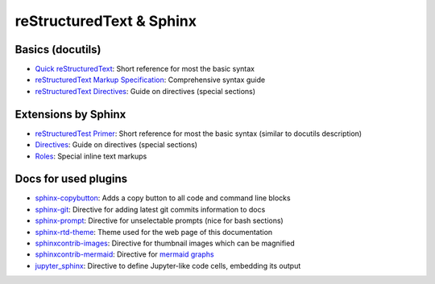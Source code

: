 reStructuredText & Sphinx
-------------------------

Basics (docutils)
`````````````````
* `Quick reStructuredText`_: Short reference for most the basic syntax
* `reStructuredText Markup Specification`_: Comprehensive syntax guide
* `reStructuredText Directives`_: Guide on directives (special sections)

.. _Quick reStructuredText: https://docutils.sourceforge.io/docs/user/rst/quickref.html
.. _reStructuredText Markup Specification: https://docutils.sourceforge.io/docs/ref/rst/restructuredtext.html
.. _reStructuredText Directives: https://docutils.sourceforge.io/docs/ref/rst/directives.html

Extensions by Sphinx
````````````````````
* `reStructuredTest Primer`_: Short reference for most the basic syntax (similar to docutils description)
* `Directives`_: Guide on directives (special sections)
* `Roles`_: Special inline text markups

.. _reStructuredTest Primer: https://www.sphinx-doc.org/en/master/usage/restructuredtext/basics.html
.. _Directives: https://www.sphinx-doc.org/en/master/usage/restructuredtext/directives.html
.. _Roles: https://www.sphinx-doc.org/en/master/usage/restructuredtext/roles.html

Docs for used plugins
`````````````````````
* `sphinx-copybutton`_: Adds a copy button to all code and command line blocks
* `sphinx-git`_: Directive for adding latest git commits information to docs
* `sphinx-prompt`_: Directive for unselectable prompts (nice for bash sections)
* `sphinx-rtd-theme`_: Theme used for the web page of this documentation
* `sphinxcontrib-images`_: Directive for thumbnail images which can be magnified
* `sphinxcontrib-mermaid`_: Directive for `mermaid graphs`_
* `jupyter_sphinx`_: Directive to define Jupyter-like code cells, embedding its output


.. _`sphinx-copybutton`: https://sphinx-copybutton.readthedocs.io/en/latest/
.. _`sphinx-git`: https://github.com/OddBloke/sphinx-git
.. _`sphinx-prompt`: http://sbrunner.github.io/sphinx-prompt/
.. _`sphinx-rtd-theme`: https://sphinx-rtd-theme.readthedocs.io/en/latest/
.. _`sphinxcontrib-images`: https://sphinxcontrib-images.readthedocs.io/en/latest/
.. _`sphinxcontrib-mermaid`: https://github.com/mgaitan/sphinxcontrib-mermaid
.. _`mermaid graphs`: https://mermaid-js.github.io/mermaid/
.. _jupyter_sphinx: https://jupyter-sphinx.readthedocs.io/en/latest/
